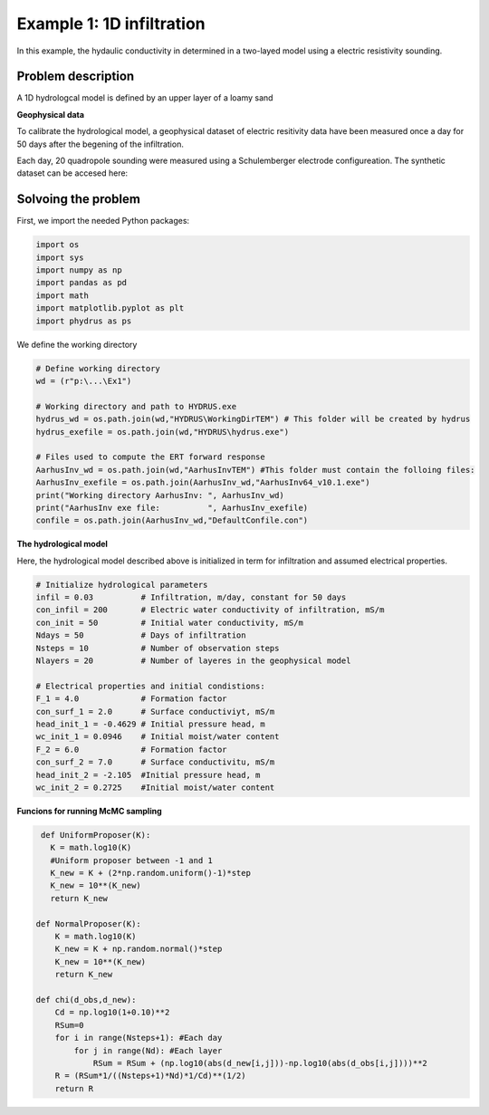 Example 1: 1D infiltration
=====

In this example, the hydaulic conductivity in determined in a two-layed model using a electric resistivity sounding.


.. _Problem description

Problem description
------------

A 1D hydrologcal model is defined by an upper layer of a loamy sand 

**Geophysical data**

To calibrate the hydrological model, a geophysical dataset of electric resitivity data have been measured once a day for 50 days after the begening of the infiltration. 

Each day, 20 quadropole sounding were measured using a Schulemberger electrode configureation. 
The synthetic dataset can be accesed here: 

.. _Solvoing the problem

Solvoing the problem
------------

First, we import the needed Python packages:
   
.. code-block:: console

   import os
   import sys
   import numpy as np
   import pandas as pd
   import math
   import matplotlib.pyplot as plt
   import phydrus as ps
  
We define the working directory

.. code-block:: console

   # Define working directory
   wd = (r"p:\...\Ex1") 

   # Working directory and path to HYDRUS.exe
   hydrus_wd = os.path.join(wd,"HYDRUS\WorkingDirTEM") # This folder will be created by hydrus 
   hydrus_exefile = os.path.join(wd,"HYDRUS\hydrus.exe")

   # Files used to compute the ERT forward response
   AarhusInv_wd = os.path.join(wd,"AarhusInvTEM") #This folder must contain the folloing files:
   AarhusInv_exefile = os.path.join(AarhusInv_wd,"AarhusInv64_v10.1.exe")
   print("Working directory AarhusInv: ", AarhusInv_wd)
   print("AarhusInv exe file:          ", AarhusInv_exefile)
   confile = os.path.join(AarhusInv_wd,"DefaultConfile.con")
    

**The hydrological model**

Here, the hydrological model described above is initialized in term for infiltration and assumed electrical properties. 

.. code-block:: console

   # Initialize hydrological parameters
   infil = 0.03          # Infiltration, m/day, constant for 50 days
   con_infil = 200       # Electric water conductivity of infiltration, mS/m 
   con_init = 50         # Initial water conductivity, mS/m
   Ndays = 50            # Days of infiltration 
   Nsteps = 10           # Number of observation steps
   Nlayers = 20          # Number of layeres in the geophysical model

   # Electrical properties and initial condistions:
   F_1 = 4.0             # Formation factor
   con_surf_1 = 2.0      # Surface conductiviyt, mS/m
   head_init_1 = -0.4629 # Initial pressure head, m
   wc_init_1 = 0.0946    # Initial moist/water content
   F_2 = 6.0             # Formation factor
   con_surf_2 = 7.0      # Surface conductivitu, mS/m
   head_init_2 = -2.105  #Initial pressure head, m
   wc_init_2 = 0.2725    #Initial moist/water content

**Funcions for running McMC sampling**

.. code-block:: console

   def UniformProposer(K):
     K = math.log10(K)
     #Uniform proposer between -1 and 1
     K_new = K + (2*np.random.uniform()-1)*step 
     K_new = 10**(K_new)
     return K_new

  def NormalProposer(K):
      K = math.log10(K)
      K_new = K + np.random.normal()*step
      K_new = 10**(K_new)
      return K_new

  def chi(d_obs,d_new):
      Cd = np.log10(1+0.10)**2
      RSum=0
      for i in range(Nsteps+1): #Each day
          for j in range(Nd): #Each layer
              RSum = RSum + (np.log10(abs(d_new[i,j]))-np.log10(abs(d_obs[i,j])))**2
      R = (RSum*1/((Nsteps+1)*Nd)*1/Cd)**(1/2)
      return R
